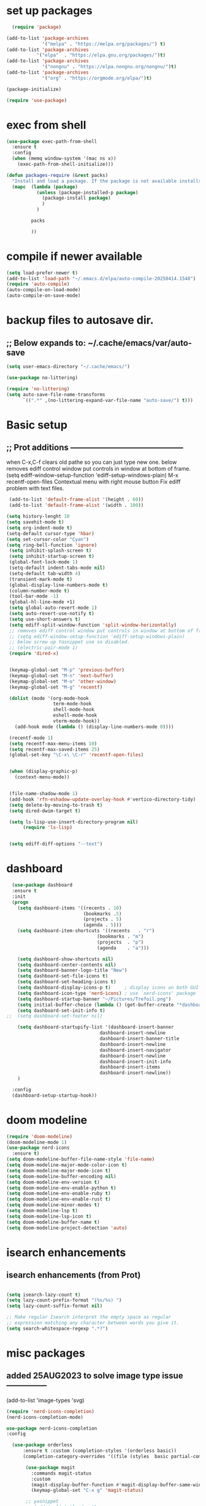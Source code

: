 #+property: header-args :tangle "~/.emacs.d/newtest.el"

* set up packages
#+begin_src emacs-lisp
    (require 'package)

  (add-to-list 'package-archives
               '("melpa" . "https://melpa.org/packages/") t)
  (add-to-list 'package-archives
  	         '("elpa"  . "https://elpa.gnu.org/packages/")t)
  (add-to-list 'package-archives
               '("nongnu" . "https://elpa.nongnu.org/nongnu/")t)
  (add-to-list 'package-archives
               '("org" . "https://orgmode.org/elpa/")t)

  (package-initialize)

  (require 'use-package)
#+end_src

* exec from shell
#+begin_src emacs-lisp
(use-package exec-path-from-shell
  :ensure t
  :config
  (when (memq window-system '(mac ns x))
    (exec-path-from-shell-initialize))) 

(defun packages-require (&rest packs)
  "Install and load a package. If the package is not available installs it automaticaly."
  (mapc  (lambda (package)
           (unless (package-installed-p package)
             (package-install package)
             )
	       )

         packs

         ))
#+end_src

* compile if newer available
#+begin_src emacs-lisp
(setq load-prefer-newer t)
(add-to-list 'load-path "~/.emacs.d/elpa/auto-compile-20250414.1548")
(require 'auto-compile)
(auto-compile-on-load-mode)
(auto-compile-on-save-mode)
#+end_src

* backup files to autosave dir.
** ;; Below expands to: ~/.cache/emacs/var/auto-save
#+begin_src emacs-lisp
(setq user-emacs-directory "~/.cache/emacs/")

(use-package no-littering)

(require 'no-littering)
(setq auto-save-file-name-transforms
      `((".*" ,(no-littering-expand-var-file-name "auto-save/") t)))
#+end_src

* Basic setup
**   ;; Prot additions ------------------------------------------
when C-x,C-f clears old pathe so you can just type new one.
below removes ediff control window put controls in window at bottom of frame.
(setq ediff-window-setup-function 'ediff-setup-windows-plain)
M-x recentf-open-files
Contextual menu with right mouse button
Fix ediff problem with text files.

#+begin_src emacs-lisp
     (add-to-list 'default-frame-alist '(height . 60))
     (add-to-list 'default-frame-alist '(width . 100))

    (setq history-lenght 10 
    (setq savehit-mode t)
    (setq org-indent-mode t)
    (setq-default cursor-type 'hbar)
    (setq set-cursor-color "Cyan")
    (setq ring-bell-function 'ignore)
     (setq inhibit-splash-screen t)
     (setq inhibit-startup-screen t)
     (global-font-lock-mode 1)
     (setq-default indent-tabs-mode nil)
     (setq-default tab-width 4)
     (transient-mark-mode t)
     (global-display-line-numbers-mode t)
     (column-number-mode t)
     (tool-bar-mode -1)
     (global-hl-line-mode +1)
     (setq global-auto-revert-mode 1)
     (setq auto-revert-use-notify t) 
     (setq use-short-answers t)
     (setq ediff-split-window-function 'split-window-horizontally)
     ;; removes ediff control window put controls in window at bottom of frame.
     ;; (setq ediff-window-setup-function 'ediff-setup-windows-plain)
     ;; below screw up Yasnippet use so disabled.
     ;; (electric-pair-mode 1)
     (require 'dired-x)


     (keymap-global-set "M-p" 'previous-buffer)
     (keymap-global-set "M-n" 'next-buffer)
     (keymap-global-set "M-o" 'other-window)
     (keymap-global-set "M-g" 'recentf)

     (dolist (mode '(org-mode-hook
                     term-mode-hook
                     shell-mode-hook
                     eshell-mode-hook
                     vterm-mode-hook))
       (add-hook mode (lambda () (display-line-numbers-mode 0))))

     (recentf-mode 1)
     (setq recentf-max-menu-items 10)
     (setq recentf-max-saved-items 25)
     (global-set-key "\C-x\ \C-r" 'recentf-open-files)


     (when (display-graphic-p)
       (context-menu-mode))


     (file-name-shadow-mode 1)
     (add-hook 'rfn-eshadow-update-overlay-hook #'vertico-directory-tidy)
     (setq delete-by-moving-to-trash t)
     (setq dired-dwim-target t)

     (setq ls-lisp-use-insert-directory-program nil)
          (require 'ls-lisp)

     
     (setq ediff-diff-options "--text")
#+end_src

* dashboard
#+begin_src emacs-lisp
    (use-package dashboard
    :ensure t
    :init
    (progn
      (setq dashboard-items '((recents . 10)
                              (bookmarks .5)
                              (projects . 5)
                              (agenda . 5)))
      (setq dashboard-item-shortcuts '((recents   . "r")
                                   (bookmarks . "m")
                                   (projects  . "p")
                                   (agenda    . "a")))
      
      (setq dashboard-show-shortcuts nil)
      (setq dashboard-center-contents nil)
      (setq dashboard-banner-logo-title "New")
      (setq dashboard-set-file-icons t)
      (setq dashboard-set-heading-icons t)
      (setq dashboard-display-icons-p t)     ; display icons on both GUI and terminal
      (setq dashboard-icon-type 'nerd-icons) ; use `nerd-icons' package
      (setq dashboard-startup-banner "~/Pictures/Trefoil.png")
      (setq initial-buffer-choice (lambda () (get-buffer-create "*dashboard*")))
      (setq dashboard-set-init-info t)
  ;;  (setq dashboard-set-footer nil)

      (setq dashboard-startupify-list '(dashboard-insert-banner
                                    dashboard-insert-newline
                                    dashboard-insert-banner-title
                                    dashboard-insert-newline
                                    dashboard-insert-navigator
                                    dashboard-insert-newline
                                    dashboard-insert-init-info
                                    dashboard-insert-items
                                    dashboard-insert-newline))
      )
      
    :config
    (dashboard-setup-startup-hook))
#+end_src

* doom modeline
#+begin_src emacs-lisp
(require 'doom-modeline)
(doom-modeline-mode 1)
(use-package nerd-icons
  :ensure t)
(setq doom-modeline-buffer-file-name-style 'file-name)
(setq doom-modeline-major-mode-color-icon t)
(setq doom-modeline-major-mode-icon t)
(setq doom-modeline-buffer-encoding nil)
(setq doom-modeline-env-version t)
(setq doom-modeline-env-enable-python t)
(setq doom-modeline-env-enable-ruby t)
(setq doom-modeline-env-enable-rust t)
(setq doom-modeline-minor-modes t)
(setq doom-modeline-lsp t)
(setq doom-modeline-lsp-icon t)
(setq doom-modeline-buffer-name t)
(setq doom-modeline-project-detection 'auto)
#+end_src

* isearch enhancements
** isearch enhancements (from Prot)
#+begin_src emacs-lisp

(setq isearch-lazy-count t)
(setq lazy-count-prefix-format "(%s/%s) ")
(setq lazy-count-suffix-format nil)

;; Make regular Isearch interpret the empty space as regular
;; expression matching any character between words you give it.
(setq search-whitespace-regexp ".*?")
#+end_src

* misc packages
** added 25AUG2023 to solve image type issue ---------------
     (add-to-list 'image-types 'svg)

#+begin_src emacs-lisp
  (require 'nerd-icons-completion)
  (nerd-icons-completion-mode)

  use-package nerd-icons-completion
  :config

    (use-package orderless
        :ensure t :custom (completion-styles '(orderless basic))
        (completion-category-overrides '((file (styles  basic partial-completion)))))

         (use-package magit
           :commands magit-status
           :custom
           (magit-display-buffer-function #'magit-display-buffer-same-window-except-diff-v1))
           (keymap-global-set "C-x g" 'magit-status) 

         ;; yasnippet
         ;; (add-to-list 'load-path
         ;;              "~/.emacs.d/snippets")
         ;; (require 'yasnippet)
         ;; (yas-global-mode 1)

          (use-package which-key
           :defer 0
           :diminish which-key-mode
           :config
           (which-key-mode)
           (setq which-key-idle-delay .9))

         (use-package vterm
             :ensure t)

         (use-package vertico
           :init
           (vertico-mode))


      (use-package nerd-icons-dired
        :hook (dired-mode . nerd-icons-dired-mode))

        (setq denote-directory (expand-file-name "~/project/org/notes/"))
        (setq denotes-known-keywords '("emacs" "init" "general" "shell"))
        (setq denote-file-type nil)
        (add-hook 'dired-mode-hook #'denote-dired-mode)
        (keymap-global-set "s-b" 'denote)

  (setq completion-styles '(substring basic))
#+end_src

* Consult
#+begin_src emacs-lisp
  (setq completion-styles '(substring basic))

  (use-package consult
    ;; Replace bindings. Lazily loaded due by `use-package'.
    :bind (;; C-c bindings in `mode-specific-map'
           ("C-c M-x" . consult-mode-command)
           ("C-c h" . consult-history)
           ("C-c k" . consult-kmacro)
           ("C-c m" . consult-man)
           ("C-c i" . consult-info)
           ([remap Info-search] . consult-info)
           ;; C-x bindings in `ctl-x-map'
           ("C-x M-:" . consult-complex-command)    
           ("C-x b" . consult-buffer)               
           ("C-x 4 b" . consult-buffer-other-window)
           ("C-x 5 b" . consult-buffer-other-frame) 
           ("C-x t b" . consult-buffer-other-tab)   
           ("C-x r b" . consult-bookmark)           
           ("C-x p b" . consult-project-buffer)))

  (use-package consult-denote
  :ensure t
  :bind
  (("C-c n f" . consult-denote-find)
   ("C-c n g" . consult-denote-grep))
  :config
  (consult-denote-mode 1))
#+end_src

* Marginalia
#+begin_src emacs-lisp
  (use-package marginalia
    ;; Bind `marginalia-cycle' locally in the minibuffer.  To make the binding
    ;; available in the *Completions* buffer, add it to the
    ;; `completion-list-mode-map'.
    :bind (:map minibuffer-local-map
                ("M-A" . marginalia-cycle))

    ;; The :init section is always executed.
    :init
    ;; Marginalia must be activated in the :init section of use-package such that
    ;; the mode gets enabled right away. Note that this forces loading the
    ;; package.
    (marginalia-mode))
#+end_src



* Org fonts

#+begin_src emacs-lisp
(use-package org
  :pin gnu
  :commands (org-capture org-agenda)
  :hook (org-mode . efs/org-mode-setup)
  :config
  (setq org-ellipsis " ▾")

  (defun efs/org-font-setup ()
    ;; Replace list hyphen with dot
    (font-lock-add-keywords 'org-mode
                            '(("^ *\\([-]\\) "
                               (0 (prog1 () (compose-region (match-beginning 1) (match-end 1) "•"))))))

    ;; Set faces for heading levels
    (with-eval-after-load 'org-faces
      (dolist (face '((org-level-1 . 1.2)
                      (org-level-2 . 1.1)
                      (org-level-3 . 1.05)
                      (org-level-4 . 1.0)
                      (org-level-5 . 1.1)
                      (org-level-6 . 1.1)
                      (org-level-7 . 1.1)
                      (org-level-8 . 1.1))))

      ;; Ensure that anything that should be fixed-pitch in Org files appears that way
      (set-face-attribute 'org-block unspecified :inherit 'fixed-pitch)
      (set-face-attribute 'org-code unspecified :inherit '(shadow fixed-pitch))
      (set-face-attribute 'org-table unspecified :inherit '(shadow fixed-pitch))
      (set-face-attribute 'org-verbatim unspecified :inherit '(shadow fixed-pitch))
      (set-face-attribute 'org-special-keyword unspecified :inherit '(font-lock-comment-face fixed-pitch))
      (set-face-attribute 'org-meta-line unspecified :inherit '(font-lock-comment-face fixed-pitch))
      (set-face-attribute 'org-checkbox unspecified :inherit 'fixed-pitch)))

(add-to-list 'org-emphasis-alist
                 '("_" (:foreground "red")
                   ))

    (add-to-list 'org-emphasis-alist
                 '("+" (:foreground "LightGreen")
                   ))
#+end_src
* Org setup
#+begin_src emacs-lisp
(defun efs/org-mode-setup ()
;;    (org-indent-mode)
    (variable-pitch-mode 1)
    (visual-line-mode 1))
  ;; ---------------------------------------------------------

  
  (setq org-agenda-files
        '("~/org/journal/journal.org"
          "~/org/notes/notes.org"
          "~/org/tasks/tasks.org"
          "~/org/daily/daily.org"))

  (setq org-todo-keywords
        '((sequence "TODO(t)" "NEXT(n)" "WAITING(w)" "|" "DONE(d)")
          (sequence "COMPLETED(c)")))

  (setq org-refile-targets
        '(("Archive.org" :maxlevel . 1)
          ("Tasks.org" :maxlevel . 1)))

  (setq org-tag-alist                   
        '((:startgroup)
                                        ; Put mutually exclusive tags here
          (:endgroup)
          ("@note" . ?t)
          ("@code" . ?c)
          ("@init" . ?i)))


  (setq org-capture-templates
        `(("t" "Tasks / Projects")
          ("tt" "Task" entry (file+olp "~/org/tasks/tasks.org" "Inbox")
           "* TODO %?\n  %U\n  %a\n  %i" :empty-lines 1)

          ("j" "Journal Entries")
          ("jj" "Journal" entry
           (file+olp+datetree "~/org/journal/Journal.org")
           "\n* %<%I:%M %p> - Journal :journal:\n\n%?\n\n"
           ;; ,(dw/read-file-as-string "~/org/notes.org")
          
           )
          ("jm" "Meeting" entry
           (file+olp+datetree "~/org/journal/journal.org")
           "* %<%I:%M %p> - %a :meetings:\n\n%?\n\n"
           )))

  (keymap-set global-map "C-c j" 
              (lambda () (interactive) (org-capture nil "jj"))))

(use-package org-bullets
  :after org
  :hook (org-mode . org-bullets-mode)
  :custom
  (org-bullets-bullet-list '("◉" "○" "●" "○" "●" "○" "●")))
#+end_src
* Org roam
#+begin_src emacs-lisp
(use-package org-roam
    :ensure t
    :init
    (setq org-roam-v2-ack t)
    :custom
    (org-roam-directory "~/projects/org/roam")
    (org-roam-completion-everywhere t)

    :bind (("C-c n l" . org-roam-buffer-toggle)
           ("C-c n f" . org-roam-node-find)
           ("C-c n i" . org-roam-node-insert)
           :map org-mode-map
           ("C-M-i" . completion-at-point)
           :map org-roam-dailies-map
           ("Y" . org-roam-dailies-capture-yesterday)
           ("T" . org-roam-dailies-capture-tomorrow))
    :bind-keymap
    ("C-c n d" . org-roam-dailies-map)
    :config
    (require 'org-roam-dailies) ;; Ensure the keymap is available
    (org-roam-db-autosync-mode))

;; entries below seem to be additional, not required
(keymap-set global-map "C-c l" 'org-store-link)
(keymap-set global-map "C-c a" 'org-agenda)
(keymap-set global-map "C-c c" 'org-capture)
(setq org-log-done 'time)

#+end_src
* Org babel
#+begin_src emacs-lisp
  (org-babel-do-load-languages
   'org-babel-load-languages
   '((python . t)
     (emacs-lisp . t)
     (ruby . t)
     (eshell . t)
     (lisp . t)
     (rust . t)))

  (require 'org-tempo)

  ;; (add-to-list 'org-structure-template-alist '("l" . "src emacs-lisp"))
  ;; (add-to-list 'org-structure-template-alist '("L" . "src lisp"))
  ;; ;; (add-to-list 'org-structure-template-alist '("p" . "src python"))
  ;; (add-to-list 'org-structure-template-alist '("r" . "src ruby"))
  ;; ;; (add-to-list 'org-structure-template-alist '("s" . "src shell"))

  (let ((org-confirm-babel-evaluate nil)))
#+end_src

* Python
#+begin_src emacs-lisp
(use-package eglot
  :ensure nil
  ;; :defer t
  :hook (python-mode . eglot-ensure)
  :hook (rust-mode . eglot-ensure))

    (with-eval-after-load 'eglot
    (add-to-list 'eglot-server-programs '((ruby-mode ruby-ts-mode) "ruby-lsp")))
    (with-eval-after-load 'eglot
    (add-to-list 'eglot-server-programs '((python-mode python-ts-mode) "pylsp")))
    (with-eval-after-load 'eglot
    (add-to-list 'eglot-server-programs '((rust-mode rust-ts-mode) "rust-analyzer")))  

(setq python-indent-guess-indent-offset t)  
(setq python-indent-guess-indent-offset-verbose nil)

(setq python-python-command "$HOME/.pyenv/shims/python3")
(setq python-shell-completion-native-enable nil)
#+end_src

* Rust mode
#+begin_src emacs-lisp
  (use-package rustic
  :ensure
  :bind (:map rustic-mode-map
              ("M-j" . lsp-ui-imenu)
              ("M-?" . lsp-find-references)
              ("C-c C-c l" . flycheck-list-errors)
              ("C-c C-c a" . lsp-execute-code-action)
              ("C-c C-c r" . lsp-rename)
              ("C-c C-c q" . lsp-workspace-restart)
              ("C-c C-c Q" . lsp-workspace-shutdown)
              ("C-c C-c s" . lsp-rust-analyzer-status)
              ("C-c C-c e" . lsp-rust-analyzer-expand-macro)
              ;;              ("C-c C-c d" . dap-hydra)
              ("C-c C-c h" . lsp-ui-doc-glance))

  :config
  ;; uncomment for less flashiness
  ;; (setq lsp-eldoc-hook nil)
  ;; (setq lsp-enable-symbol-highlighting nil)
  ;; (setq lsp-signature-auto-activate nil)

  ;; comment to disable rustfmt on save
  (add-hook 'rustic-mode-hook 'rk/rustic-mode-hook))

(defun rk/rustic-mode-hook ()
  ;; so that run C-c C-c C-r works without having to confirm, but don't try to
  ;; save rust buffers that are not file visiting. Once
  ;; https://github.com/brotzeit/rustic/issues/253 has been resolved this should
  ;; no longer be necessary.
  (when buffer-file-name
    (setq-local buffer-save-without-query t))
  (add-hook 'before-save-hook 'lsp-format-buffer nil t))

;; (use-package rust-playground :ensure)

(use-package toml-mode :ensure)

#+end_src

* lsp mode
#+begin_src emacs-lisp
  (setq-local lsp-inlay-hint-enable t)
;; below from https://github.com/rksm/emacs-rust-config
(use-package lsp-mode
  :ensure
  :commands lsp
  :init
  (setq lsp-keymap-prefix "C-c l")
  :custom
  ;; what to use when checking on-save. "check" is default, I prefer clippy
  (lsp-rust-analyzer-cargo-watch-command "clippy")
  (lsp-eldoc-render-all t)
  (lsp-idle-delay 0.6)
  ;; enable / disable the hints as you prefer:
  (lsp-inlay-hint-enable t)
  ;; These are optional configurations. See https://emacs-lsp.github.io/lsp-mode/page/lsp-rust-analyzer/#lsp-rust-analyzer-display-chaining-hints for a full list
  (lsp-rust-analyzer-display-lifetime-elision-hints-enable "skip_trivial")
  (lsp-rust-analyzer-display-chaining-hints t)
  (lsp-rust-analyzer-display-lifetime-elision-hints-use-parameter-names nil)
  (lsp-rust-analyzer-display-closure-return-type-hints t)
  (lsp-rust-analyzer-display-parameter-hints nil)
  (lsp-rust-analyzer-display-reborrow-hints nil)
  :config
  (add-hook 'lsp-mode-hook 'lsp-ui-mode)
  (lsp-enable-which-key-integration t))

(use-package lsp-ui
  :ensure
  :commands lsp-ui-mode
  :custom
  (lsp-ui-peek-always-show t)
  (lsp-ui-sideline-show-hover t)
  (lsp-ui-doc-enable nil))
;; end lsp-mode additions for rust
;; (use-package lsp-ui)
#+end_src

* Tree-sitter
#+begin_src emacs-lisp
  (require 'tree-sitter)
  (require 'tree-sitter-langs)
  ;; (global-tree-sitter-mode)
  ;; or just for rust-mode
  (add-hook 'rust-mode-hook #'tree-sitter-mode)
  ;; Load the language definition for Rust, if it hasn't been loaded.
  ;; Return the language object.
  (tree-sitter-require 'rust)
  (tree-sitter-require 'python)  
#+end_src

* this is temporay to enable company-mode globally.
#+begin_src emacs-lisp
  (add-hook 'after-init-hook 'global-company-mode)
  (use-package company
    :ensure
    ;;  :after lsp-mode
    ;;  :hook (lsp-mode . company-mode)
    :bind (:map company-active-map
                ("<tab>" . company-complete-selection))
            (:map python-mode-map
                ("<tab>" . company-indent-or-complete-common))
    :custom
    (company-minimum-prefix-length 1)
    (company-idle-delay 0.5))

  (use-package company-box
    :hook (company-mode . company-box-mode))
#+end_src

* Lisp mode
#+begin_src emacs-lisp
(setq inferior-lisp-program "/usr/local/bin/sbcl")

;; Enable Paredit.
(add-hook 'emacs-lisp-mode-hook 'enable-paredit-mode)
(add-hook 'eval-expression-minibuffer-setup-hook 'enable-paredit-mode)
(add-hook 'ielm-mode-hook 'enable-paredit-mode)
(add-hook 'lisp-interaction-mode-hook 'enable-paredit-mode)
(add-hook 'lisp-mode-hook 'enable-paredit-mode)
(add-hook 'slime-repl-mode-hook 'enable-paredit-mode)
(require 'paredit)

;; Enable Rainbow Delimiters.
(add-hook 'emacs-lisp-mode-hook 'rainbow-delimiters-mode)
(add-hook 'lisp-interaction-mode-hook 'rainbow-delimiters-mode)
(add-hook 'lisp-mode-hook 'rainbow-delimiters-mode)

;; Setup load-path, autoloads and your lisp system
(add-to-list 'load-path "~/.emacs.d/elpa")

(add-hook 'emacs-lisp-mode-hook
          (lambda ()
            (paredit-mode t)
            (rainbow-delimiters-mode t)
            (show-paren-mode 1)
            ))

;; Eldoc for ielm
(add-hook 'emacs-lisp-mode-hook 'eldoc-mode)
(add-hook 'lisp-interaction-mode-hook 'eldoc-mode)
(add-hook 'ielm-mode-hook 'eldoc-mode)
#+end_src

* Custom
#+begin_src emacs-lisp
    (custom-set-faces
   ;; custom-set-faces was added by Custom.
   ;; If you edit it by hand, you could mess it up, so be careful.
   ;; Your init file should contain only one such instance.
   ;; If there is more than one, they won't work right.
   '(default ((t (:height 180 :family "Hack Nerd Font Mono"))))
   '(org-headline-done ((t (:foreground "gray80"))))
   '(org-level-1 ((t (:inherit outline-1 :background "gray22" :box (:line-width (1 . 1) :style released-button) :weight bold :height 1.3))))
   '(org-level-2 ((t (:inherit outline-2 :background "gray23" :box (:line-width (1 . 1) :style released-button) :height 1.2)))))

  (custom-set-variables
   ;; custom-set-variables was added by Custom.
   ;; If you edit it by hand, you could mess it up, so be careful.
   ;; Your init file should contain only one such instance.
   ;; If there is more than one, they won't work right.
   '(company-box-enable-icon t)
   '(company-box-icons-alist 'company-box-icons-images)
   '(custom-enabled-themes '(sanityinc-tomorrow-eighties))
   '(custom-safe-themes
       '("ba4f725d8e906551cfab8c5f67e71339f60fac11a8815f51051ddb8409ea6e5c"
       "ad7d874d137291e09fe2963babc33d381d087fa14928cb9d34350b67b6556b6d"
       "2721b06afaf1769ef63f942bf3e977f208f517b187f2526f0e57c1bd4a000350"
       "04aa1c3ccaee1cc2b93b246c6fbcd597f7e6832a97aaeac7e5891e6863236f9f"
       default))
   '(dashboard-startupify-list
     '(dashboard-insert-banner dashboard-insert-newline
                               dashboard-insert-banner-title
                               dashboard-insert-newline
                               dashboard-insert-init-info
                               dashboard-insert-items
                               dashboard-insert-newline))
   '(denote-known-keywords '("emacs" "init" "general" "testing"))
   '(elpy-rpc-python-command "python3")
   '(flycheck-python-flake8-executable "python3")
   '(flycheck-python-pycompile-executable "python3")
   '(flycheck-python-pylint-executable "python3")
   '(org-agenda-files '("$HOME/project/org/3.org"))
   '(org-faces-easy-properties
     '((todo . :background) (tag . :foreground) (priority . :foreground)))
   '(org-id-locations-file
     "/$HOME/.cache/emacs/var/org/id-locations.el")
   '(org-startup-folded 'fold)
   '(org-tempo-keywords-alist nil)
   '(package-selected-packages
     '(0blayout all-the-icons-nerd-fonts auto-compile cargo cargo-mode
                color-theme-sanityinc-tomorrow company-box consult
                dashboard denote diffview doom-modeline doom-themes
                eglot elpy exec-path-from-shell flycheck-pyflakes
                flycheck-rust lsp-ui magit marginalia material-theme
                nerd-icons-dired no-littering ob-rust org-bullets
                org-roam paredit rainbow-delimiters rust-playground
                rustic show-font toml-mode tree-sitter-langs
                treesit-auto use-package vertico vterm which-key
                ))
   '(savehist-additional-variables '(kill-ring register-alist\ ))
   '(sort-fold-case t)
   '(warning-suppress-log-types '((use-package)))
  ;;  '(yas-snippet-dirs
  ;;    '("/$HOME/.emacs.d/elpa/yasnippet-snippets-20250225.950"
  ;;      "/$HOME/.emacs.d/elpa/elpy-20250404.2349/snippets/")))

  (python-shell-interpeter "$HOME/.pyenv/shims/python3")

  ;; duplicate of above? add-hook is different than selected packages.
  (add-hook 'prog-mode-hook #'rainbow-delimiters-mode)
#+end_src

* Development Setup
#+begin_src emacs-lisp
  (elpy-enable)

  ;; Enable Flycheck
  (when (require 'flycheck nil t)
    (setq elpy-modules (delq 'elpy-module-flymake elpy-modules))
    (add-hook 'elpy-mode-hook 'flycheck-mode))
  ;; added to supress flymake error message when compliing python (12AUG2022)
  (remove-hook 'flymake-diagnostic-functions 'flymake-proc-legacy-flymake)

  (put 'dired-find-alternate-file 'disabled nil)
  
  ;; User-Defined init.el ends here
#+end_src
